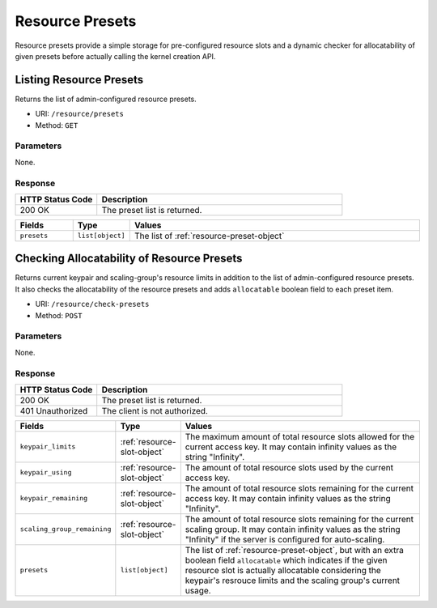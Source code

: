 Resource Presets
================

Resource presets provide a simple storage for pre-configured resource slots
and a dynamic checker for allocatability of given presets before actually
calling the kernel creation API.

.. versionadded:: v4.20190315


Listing Resource Presets
------------------------

Returns the list of admin-configured resource presets.

* URI: ``/resource/presets``
* Method: ``GET``

Parameters
""""""""""

None.

Response
""""""""

.. list-table::
   :widths: 25 75
   :header-rows: 1

   * - HTTP Status Code
     - Description
   * - 200 OK
     - The preset list is returned.

.. list-table::
   :widths: 15 5 80
   :header-rows: 1

   * - Fields
     - Type
     - Values
   * - ``presets``
     - ``list[object]``
     - The list of :ref:`resource-preset-object`

Checking Allocatability of Resource Presets
-------------------------------------------

Returns current keypair and scaling-group's resource limits in addition to the
list of admin-configured resource presets.
It also checks the allocatability of the resource presets and adds ``allocatable``
boolean field to each preset item.

* URI: ``/resource/check-presets``
* Method: ``POST``

Parameters
""""""""""

None.

Response
""""""""

.. list-table::
   :widths: 25 75
   :header-rows: 1

   * - HTTP Status Code
     - Description
   * - 200 OK
     - The preset list is returned.
   * - 401 Unauthorized
     - The client is not authorized.

.. list-table::
   :widths: 15 5 80
   :header-rows: 1

   * - Fields
     - Type
     - Values
   * - ``keypair_limits``
     - :ref:`resource-slot-object`
     - The maximum amount of total resource slots allowed for the current access key.
       It may contain infinity values as the string "Infinity".
   * - ``keypair_using``
     - :ref:`resource-slot-object`
     - The amount of total resource slots used by the current access key.
   * - ``keypair_remaining``
     - :ref:`resource-slot-object`
     - The amount of total resource slots remaining for the current access key.
       It may contain infinity values as the string "Infinity".
   * - ``scaling_group_remaining``
     - :ref:`resource-slot-object`
     - The amount of total resource slots remaining for the current scaling group.
       It may contain infinity values as the string "Infinity" if the server is configured
       for auto-scaling.
   * - ``presets``
     - ``list[object]``
     - The list of :ref:`resource-preset-object`, but with an extra boolean field ``allocatable``
       which indicates if the given resource slot is actually allocatable considering
       the keypair's resrouce limits and the scaling group's current usage.
